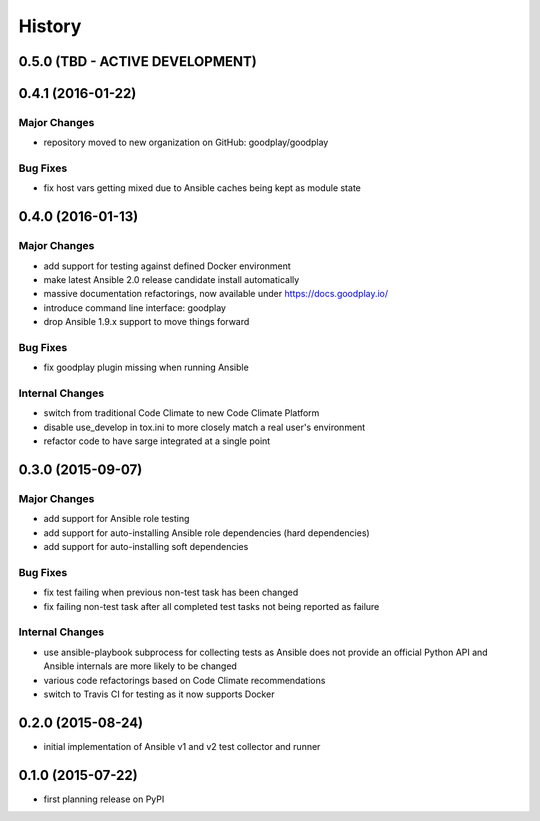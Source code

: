 .. :changelog:

History
=======

0.5.0 (TBD - ACTIVE DEVELOPMENT)
--------------------------------


0.4.1 (2016-01-22)
------------------

Major Changes
~~~~~~~~~~~~~

* repository moved to new organization on GitHub: goodplay/goodplay

Bug Fixes
~~~~~~~~~

* fix host vars getting mixed due to Ansible caches being kept as module state


0.4.0 (2016-01-13)
------------------

Major Changes
~~~~~~~~~~~~~

* add support for testing against defined Docker environment
* make latest Ansible 2.0 release candidate install automatically
* massive documentation refactorings, now available under https://docs.goodplay.io/
* introduce command line interface: goodplay
* drop Ansible 1.9.x support to move things forward

Bug Fixes
~~~~~~~~~

* fix goodplay plugin missing when running Ansible

Internal Changes
~~~~~~~~~~~~~~~~

* switch from traditional Code Climate to new Code Climate Platform
* disable use_develop in tox.ini to more closely match a real user's environment
* refactor code to have sarge integrated at a single point


0.3.0 (2015-09-07)
------------------

Major Changes
~~~~~~~~~~~~~

* add support for Ansible role testing
* add support for auto-installing Ansible role dependencies (hard dependencies)
* add support for auto-installing soft dependencies

Bug Fixes
~~~~~~~~~

* fix test failing when previous non-test task has been changed
* fix failing non-test task after all completed test tasks not being reported as failure

Internal Changes
~~~~~~~~~~~~~~~~

* use ansible-playbook subprocess for collecting tests as Ansible does
  not provide an official Python API and Ansible internals are more likely
  to be changed
* various code refactorings based on Code Climate recommendations
* switch to Travis CI for testing as it now supports Docker


0.2.0 (2015-08-24)
------------------

* initial implementation of Ansible v1 and v2 test collector and runner


0.1.0 (2015-07-22)
------------------

* first planning release on PyPI
